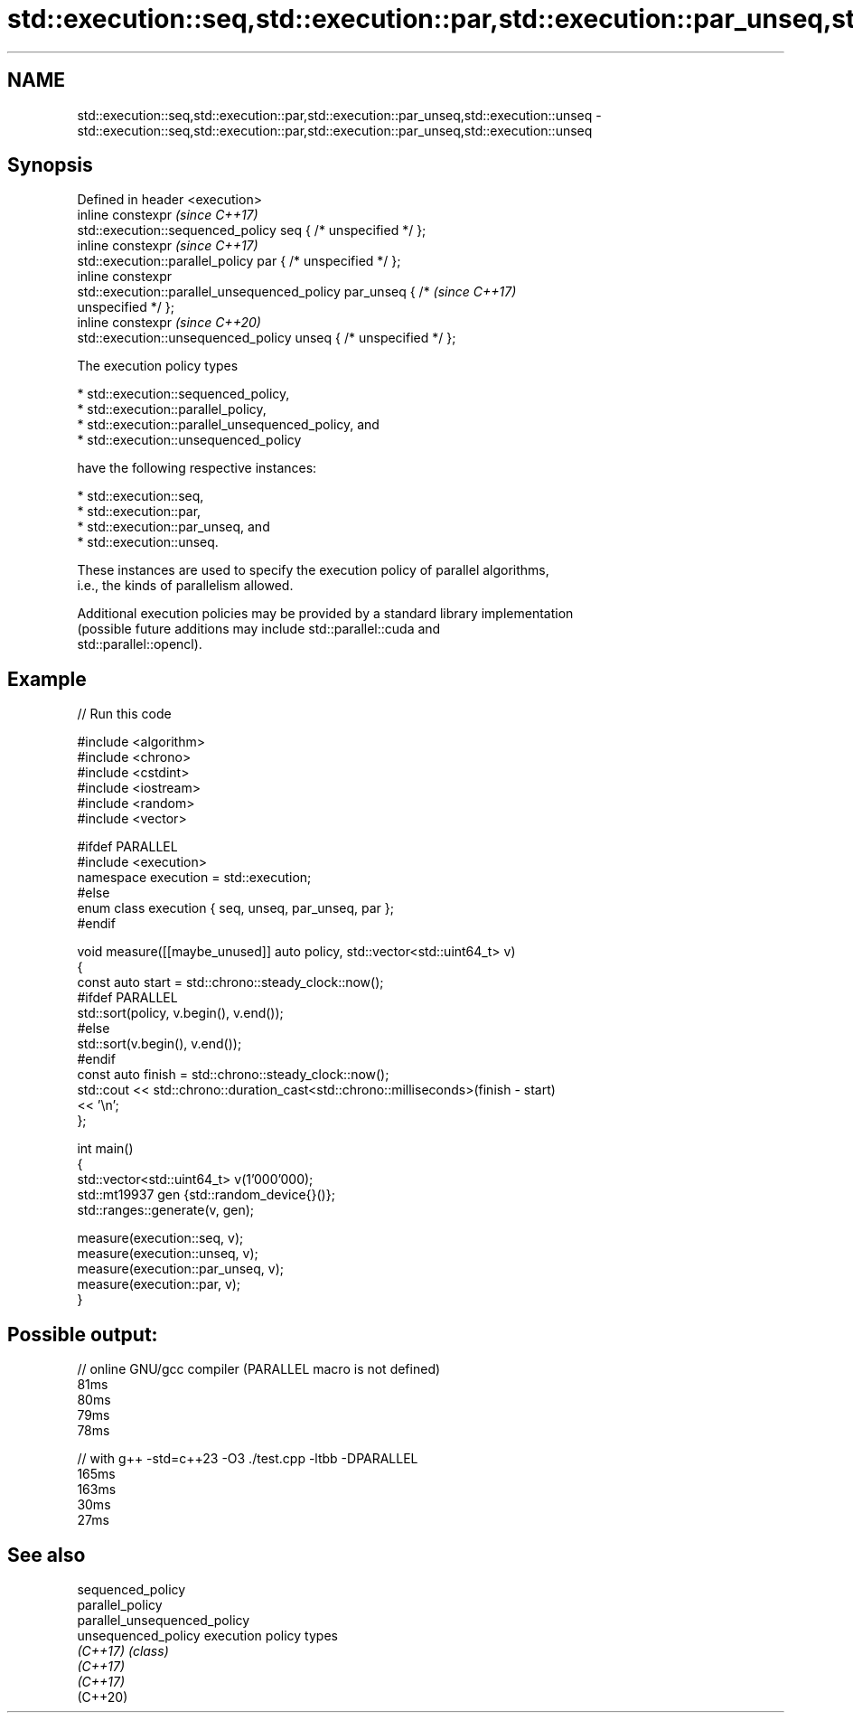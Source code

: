 .TH std::execution::seq,std::execution::par,std::execution::par_unseq,std::execution::unseq 3 "2024.06.10" "http://cppreference.com" "C++ Standard Libary"
.SH NAME
std::execution::seq,std::execution::par,std::execution::par_unseq,std::execution::unseq \- std::execution::seq,std::execution::par,std::execution::par_unseq,std::execution::unseq

.SH Synopsis
   Defined in header <execution>
   inline constexpr                                                       \fI(since C++17)\fP
   std::execution::sequenced_policy seq { /* unspecified */ };
   inline constexpr                                                       \fI(since C++17)\fP
   std::execution::parallel_policy par { /* unspecified */ };
   inline constexpr
   std::execution::parallel_unsequenced_policy par_unseq { /*             \fI(since C++17)\fP
   unspecified */ };
   inline constexpr                                                       \fI(since C++20)\fP
   std::execution::unsequenced_policy unseq { /* unspecified */ };

   The execution policy types

     * std::execution::sequenced_policy,
     * std::execution::parallel_policy,
     * std::execution::parallel_unsequenced_policy, and
     * std::execution::unsequenced_policy

   have the following respective instances:

     * std::execution::seq,
     * std::execution::par,
     * std::execution::par_unseq, and
     * std::execution::unseq.

   These instances are used to specify the execution policy of parallel algorithms,
   i.e., the kinds of parallelism allowed.

   Additional execution policies may be provided by a standard library implementation
   (possible future additions may include std::parallel::cuda and
   std::parallel::opencl).

.SH Example


// Run this code

 #include <algorithm>
 #include <chrono>
 #include <cstdint>
 #include <iostream>
 #include <random>
 #include <vector>

 #ifdef PARALLEL
 #include <execution>
     namespace execution = std::execution;
 #else
     enum class execution { seq, unseq, par_unseq, par };
 #endif

 void measure([[maybe_unused]] auto policy, std::vector<std::uint64_t> v)
 {
     const auto start = std::chrono::steady_clock::now();
 #ifdef PARALLEL
     std::sort(policy, v.begin(), v.end());
 #else
     std::sort(v.begin(), v.end());
 #endif
     const auto finish = std::chrono::steady_clock::now();
     std::cout << std::chrono::duration_cast<std::chrono::milliseconds>(finish - start)
               << '\\n';
 };

 int main()
 {
     std::vector<std::uint64_t> v(1'000'000);
     std::mt19937 gen {std::random_device{}()};
     std::ranges::generate(v, gen);

     measure(execution::seq, v);
     measure(execution::unseq, v);
     measure(execution::par_unseq, v);
     measure(execution::par, v);
 }

.SH Possible output:

 // online GNU/gcc compiler (PARALLEL macro is not defined)
 81ms
 80ms
 79ms
 78ms

 // with g++ -std=c++23 -O3 ./test.cpp -ltbb -DPARALLEL
 165ms
 163ms
 30ms
 27ms

.SH See also

   sequenced_policy
   parallel_policy
   parallel_unsequenced_policy
   unsequenced_policy          execution policy types
   \fI(C++17)\fP                     \fI(class)\fP
   \fI(C++17)\fP
   \fI(C++17)\fP
   (C++20)
